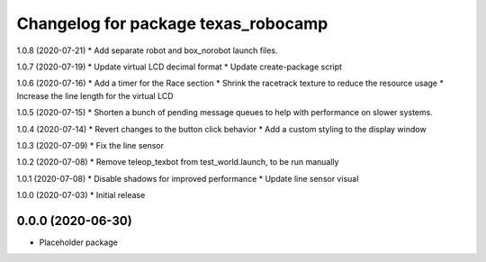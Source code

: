 ^^^^^^^^^^^^^^^^^^^^^^^^^^^^^^^^^^^^
Changelog for package texas_robocamp
^^^^^^^^^^^^^^^^^^^^^^^^^^^^^^^^^^^^

1.0.8 (2020-07-21)
* Add separate robot and box_norobot launch files.

1.0.7 (2020-07-19)
* Update virtual LCD decimal format
* Update create-package script

1.0.6 (2020-07-16)
* Add a timer for the Race section
* Shrink the racetrack texture to reduce the resource usage
* Increase the line length for the virtual LCD

1.0.5 (2020-07-15)
* Shorten a bunch of pending message queues to help with performance on slower systems.

1.0.4 (2020-07-14)
* Revert changes to the button click behavior
* Add a custom styling to the display window

1.0.3 (2020-07-09)
* Fix the line sensor

1.0.2 (2020-07-08)
* Remove teleop_texbot from test_world.launch, to be run manually

1.0.1 (2020-07-08)
* Disable shadows for improved performance
* Update line sensor visual

1.0.0 (2020-07-03)
* Initial release

0.0.0 (2020-06-30)
------------------
* Placeholder package

